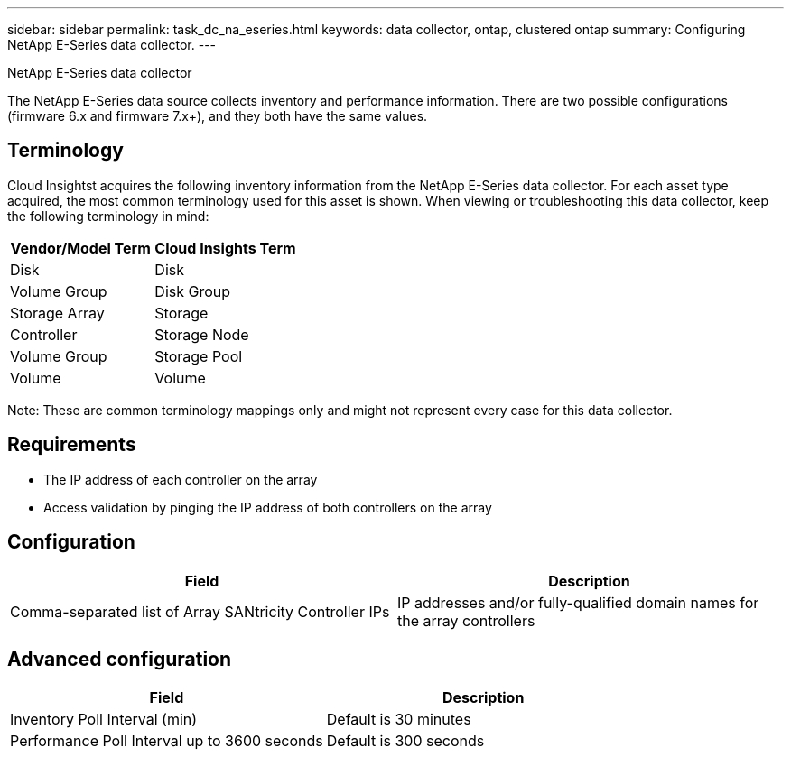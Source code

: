 ---
sidebar: sidebar
permalink: task_dc_na_eseries.html
keywords: data collector, ontap, clustered ontap
summary: Configuring NetApp E-Series data collector.
---

:toc: macro
:hardbreaks:
:toclevels: 2
:nofooter:
:icons: font
:linkattrs:
:imagesdir: ./media/

NetApp E-Series data collector

[.lead]

The NetApp E-Series data source collects inventory and performance information. There are two possible configurations (firmware 6.x and firmware 7.x+), and they both have the same values. 

== Terminology

Cloud Insightst acquires the following inventory information from the NetApp E-Series data collector. For each asset type acquired, the most common terminology used for this asset is shown. When viewing or troubleshooting this data collector, keep the following terminology in mind:

[cols=2*, options="header", cols"50,50"]
|===
|Vendor/Model Term | Cloud Insights Term
|Disk|Disk
|Volume Group|Disk Group
|Storage Array|Storage
|Controller|Storage Node
|Volume Group|Storage Pool
|Volume|Volume
|===

Note: These are common terminology mappings only and might not represent every case for this data collector. 

== Requirements

* The IP address of each controller on the array
* Access validation by pinging the IP address of both controllers on the array

== Configuration 

[cols=2*, options="header", cols"50,50"]
|===
|Field|Description
|Comma-separated list of Array SANtricity Controller IPs |IP addresses and/or fully-qualified domain names for the array controllers
|===

== Advanced configuration

[cols=2*, options="header", cols"50,50"]
|===
|Field|Description
|Inventory Poll Interval (min) |Default is 30 minutes
|Performance Poll Interval up to 3600 seconds|Default is 300 seconds 
|===